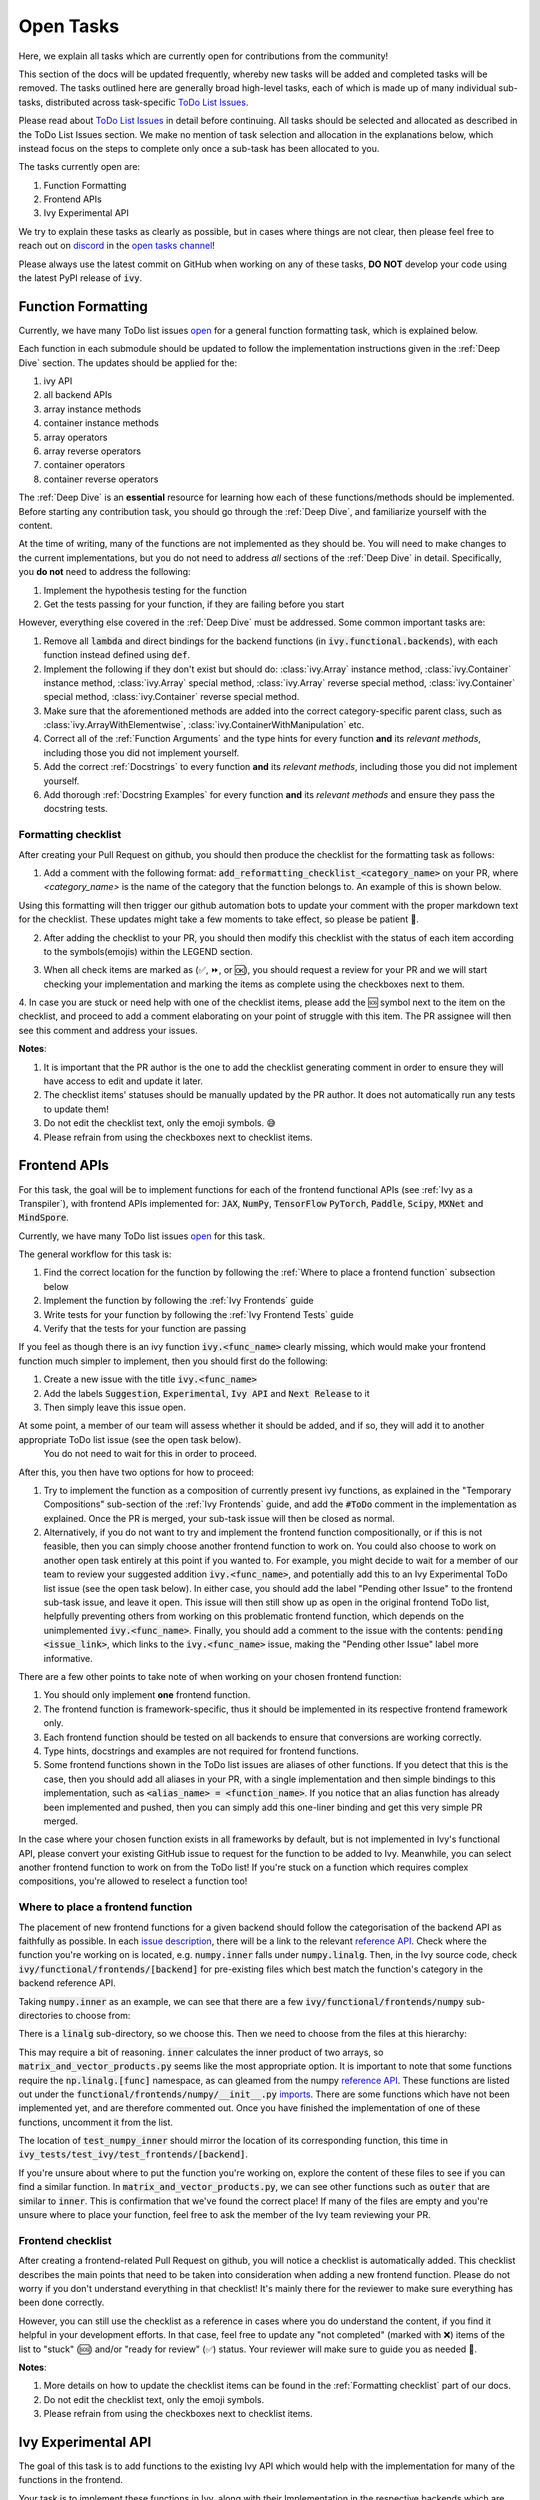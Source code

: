 Open Tasks
==========

.. _`repo`: https://github.com/unifyai/ivy
.. _`discord`: https://discord.gg/sXyFF8tDtm
.. _`open tasks channel`: https://discord.com/channels/799879767196958751/985156466963021854
.. _`issue description`: https://github.com/unifyai/ivy/issues/1526
.. _`reference API`: https://numpy.org/doc/stable/reference/routines.linalg.html
.. _`imports`: https://github.com/unifyai/ivy/blob/38dbb607334cb32eb513630c4496ad0024f80e1c/ivy/functional/frontends/numpy/__init__.py#L27

Here, we explain all tasks which are currently open for contributions from the community!

This section of the docs will be updated frequently, whereby new tasks will be added and completed tasks will be removed.
The tasks outlined here are generally broad high-level tasks, each of which is made up of many individual sub-tasks, distributed across task-specific `ToDo List Issues <https://github.com/unifyai/ivy/issues?q=is%3Aopen+is%3Aissue+label%3AToDo>`_.

Please read about `ToDo List Issues <https://unify.ai/docs/ivy/overview/contributing/the_basics.html#todo-list-issues>`_ in detail before continuing.
All tasks should be selected and allocated as described in the ToDo List Issues section.
We make no mention of task selection and allocation in the explanations below, which instead focus on the steps to complete only once a sub-task has been allocated to you.

The tasks currently open are:

#. Function Formatting
#. Frontend APIs
#. Ivy Experimental API

We try to explain these tasks as clearly as possible, but in cases where things are not clear, then please feel free to reach out on `discord`_ in the `open tasks channel`_!

Please always use the latest commit on GitHub when working on any of these tasks, **DO NOT** develop your code using the latest PyPI release of :code:`ivy`.

Function Formatting
-------------------

Currently, we have many ToDo list issues `open <https://github.com/unifyai/ivy/issues?q=is%3Aopen+is%3Aissue+label%3A%22Function+Reformatting%22+label%3AToDo>`_ for a general function formatting task, which is explained below.

Each function in each submodule should be updated to follow the implementation instructions given in the :ref:`Deep Dive` section.
The updates should be applied for the:

#. ivy API
#. all backend APIs
#. array instance methods
#. container instance methods
#. array operators
#. array reverse operators
#. container operators
#. container reverse operators

The :ref:`Deep Dive` is an **essential** resource for learning how each of these functions/methods should be implemented.
Before starting any contribution task, you should go through the :ref:`Deep Dive`, and familiarize yourself with the content.

At the time of writing, many of the functions are not implemented as they should be.
You will need to make changes to the current implementations, but you do not need to address *all* sections of the :ref:`Deep Dive` in detail.
Specifically, you **do not** need to address the following:

#. Implement the hypothesis testing for the function
#. Get the tests passing for your function, if they are failing before you start

However, everything else covered in the :ref:`Deep Dive` must be addressed.
Some common important tasks are:

#. Remove all :code:`lambda` and direct bindings for the backend functions (in :code:`ivy.functional.backends`), with each function instead defined using :code:`def`.
#. Implement the following if they don't exist but should do: :class:`ivy.Array` instance method, :class:`ivy.Container` instance method, :class:`ivy.Array` special method, :class:`ivy.Array` reverse special method, :class:`ivy.Container` special method, :class:`ivy.Container` reverse special method.
#. Make sure that the aforementioned methods are added into the correct category-specific parent class, such as :class:`ivy.ArrayWithElementwise`, :class:`ivy.ContainerWithManipulation` etc.
#. Correct all of the :ref:`Function Arguments` and the type hints for every function **and** its *relevant methods*, including those you did not implement yourself.
#. Add the correct :ref:`Docstrings` to every function **and** its *relevant methods*, including those you did not implement yourself.
#. Add thorough :ref:`Docstring Examples` for every function **and** its *relevant methods* and ensure they pass the docstring tests.

Formatting checklist
~~~~~~~~~~~~~~~~~~~~

After creating your Pull Request on github, you should then produce the checklist for the formatting task as follows: 

1. Add a comment with the following format: :code:`add_reformatting_checklist_<category_name>` on your PR, where *<category_name>* is the name of the category that the function belongs to.
   An example of this is shown below.

.. image:: https://github.com/unifyai/unifyai.github.io/blob/master/img/externally_linked/contributing/open_tasks/checklist_generator.png?raw=true
   :width: 420

Using this formatting will then trigger our github automation bots to update your comment with the proper markdown text for the checklist.
These updates might take a few moments to take effect, so please be patient 🙂.

2. After adding the checklist to your PR, you should then modify this checklist with the status of each item according to the symbols(emojis) within the LEGEND section.

.. image:: https://github.com/unifyai/unifyai.github.io/blob/master/img/externally_linked/contributing/open_tasks/checklist_legend.png?raw=true
   :width: 420

3. When all check items are marked as (✅, ⏩, or 🆗), you should request a review for your PR and we will start checking your implementation and marking the items as complete using the checkboxes next to them.

.. image:: https://github.com/unifyai/unifyai.github.io/blob/master/img/externally_linked/contributing/open_tasks/checklist_checked.png?raw=true
   :width: 420

4. In case you are stuck or need help with one of the checklist items, please add the 🆘 symbol next to the item on the checklist, and proceed to add a comment elaborating on your point of struggle with this item.
The PR assignee will then see this comment and address your issues.

.. image:: https://github.com/unifyai/unifyai.github.io/blob/master/img/externally_linked/contributing/open_tasks/checklist_SOS.png?raw=true
   :width: 420

**Notes**: 

1. It is important that the PR author is the one to add the checklist generating comment in order to ensure they will have access to edit and update it later.
2. The checklist items' statuses should be manually updated by the PR author.
   It does not automatically run any tests to update them!
3. Do not edit the checklist text, only the emoji symbols. 😅
4. Please refrain from using the checkboxes next to checklist items.


Frontend APIs
-------------

For this task, the goal will be to implement functions for each of the frontend functional APIs (see :ref:`Ivy as a Transpiler`), with frontend APIs implemented for: :code:`JAX`, :code:`NumPy`, :code:`TensorFlow` :code:`PyTorch`, :code:`Paddle`, :code:`Scipy`, :code:`MXNet` and :code:`MindSpore`.

Currently, we have many ToDo list issues `open <https://github.com/unifyai/ivy/issues?q=is%3Aopen+is%3Aissue+label%3AToDo+label%3A%22JAX+Frontend%22%2C%22TensorFlow+Frontend%22%2C%22PyTorch+Frontend%22%2C%22NumPy+Frontend%22+-label%3A%22Test+Sweep%22>`_ for this task.

The general workflow for this task is:

#. Find the correct location for the function by following the :ref:`Where to place a frontend function` subsection below
#. Implement the function by following the :ref:`Ivy Frontends` guide
#. Write tests for your function by following the :ref:`Ivy Frontend Tests` guide
#. Verify that the tests for your function are passing

If you feel as though there is an ivy function :code:`ivy.<func_name>` clearly missing, which would make your frontend function much simpler to implement, then you should first do the following:

#. Create a new issue with the title :code:`ivy.<func_name>`
#. Add the labels :code:`Suggestion`, :code:`Experimental`, :code:`Ivy API` and :code:`Next Release` to it
#. Then simply leave this issue open.

At some point, a member of our team will assess whether it should be added, and if so, they will add it to another appropriate ToDo list issue (see the open task below).
   You do not need to wait for this in order to proceed.

After this, you then have two options for how to proceed:

#. Try to implement the function as a composition of currently present ivy functions, as explained in the "Temporary Compositions" sub-section of the :ref:`Ivy Frontends` guide, and add the :code:`#ToDo` comment in the implementation as explained.
   Once the PR is merged, your sub-task issue will then be closed as normal.
#. Alternatively, if you do not want to try and implement the frontend function compositionally, or if this is not feasible, then you can simply choose another frontend function to work on.
   You could also choose to work on another open task entirely at this point if you wanted to.
   For example, you might decide to wait for a member of our team to review your suggested addition :code:`ivy.<func_name>`, and potentially add this to an Ivy Experimental ToDo list issue (see the open task below).
   In either case, you should add the label "Pending other Issue" to the frontend sub-task issue, and leave it open.
   This issue will then still show up as open in the original frontend ToDo list, helpfully preventing others from working on this problematic frontend function, which depends on the unimplemented :code:`ivy.<func_name>`.
   Finally, you should add a comment to the issue with the contents: :code:`pending <issue_link>`, which links to the :code:`ivy.<func_name>` issue, making the "Pending other Issue" label more informative.

There are a few other points to take note of when working on your chosen frontend function:

#. You should only implement **one** frontend function.
#. The frontend function is framework-specific, thus it should be implemented in its respective frontend framework only.
#. Each frontend function should be tested on all backends to ensure that conversions are working correctly.
#. Type hints, docstrings and examples are not required for frontend functions.
#. Some frontend functions shown in the ToDo list issues are aliases of other functions.
   If you detect that this is the case, then you should add all aliases in your PR, with a single implementation and then simple bindings to this implementation, such as :code:`<alias_name> = <function_name>`.
   If you notice that an alias function has already been implemented and pushed, then you can simply add this one-liner binding and get this very simple PR merged.

In the case where your chosen function exists in all frameworks by default, but is not implemented in Ivy's functional API, please convert your existing GitHub issue to request for the function to be added to Ivy.
Meanwhile, you can select another frontend function to work on from the ToDo list!
If you're stuck on a function which requires complex compositions, you're allowed to reselect a function too!

Where to place a frontend function
~~~~~~~~~~~~~~~~~~~~~~~~~~~~~~~~~~

The placement of new frontend functions for a given backend should follow the categorisation of the backend API as faithfully as possible.
In each `issue description`_, there will be a link to the relevant `reference API`_.
Check where the function you're working on is located, e.g. :code:`numpy.inner` falls under :code:`numpy.linalg`.
Then, in the Ivy source code, check :code:`ivy/functional/frontends/[backend]` for pre-existing files which best match the function's category in the backend reference API.

Taking :code:`numpy.inner` as an example, we can see that there are a few :code:`ivy/functional/frontends/numpy` sub-directories to choose from:

.. code-block:: bash
    :emphasize-lines: 4

    creation_routines
    fft
    indexing_routines
    linalg
    logic
    ma
    manipulation_routines
    mathematical_functions
    matrix
    ndarray
    random
    sorting_searching_counting
    statistics
    ufunc

There is a :code:`linalg` sub-directory, so we choose this.
Then we need to choose from the files at this hierarchy:

.. code-block:: bash
    :emphasize-lines: 3

    __init__.py
    decompositions.py
    matrix_and_vector_products.py
    matrix_eigenvalues.py
    norms_and_other_numbers.py
    solving_equations_and_inverting_matrices.py


This may require a bit of reasoning.
:code:`inner` calculates the inner product of two arrays, so :code:`matrix_and_vector_products.py` seems like the most appropriate option.
It is important to note that some functions require the :code:`np.linalg.[func]` namespace, as can gleamed from the numpy `reference API`_.
These functions are listed out under the :code:`functional/frontends/numpy/__init__.py` `imports`_.
There are some functions which have not been implemented yet, and are therefore commented out.
Once you have finished the implementation of one of these functions, uncomment it from the list.


The location of :code:`test_numpy_inner` should mirror the location of its corresponding function, this time in :code:`ivy_tests/test_ivy/test_frontends/[backend]`.

If you're unsure about where to put the function you're working on, explore the content of these files to see if you can find a similar function.
In :code:`matrix_and_vector_products.py`, we can see other functions such as :code:`outer` that are similar to :code:`inner`.
This is confirmation that we've found the correct place!
If many of the files are empty and you're unsure where to place your function, feel free to ask the member of the Ivy team reviewing your PR.

Frontend checklist
~~~~~~~~~~~~~~~~~~

After creating a frontend-related Pull Request on github, you will notice a checklist is automatically added. This checklist describes the main points that need to be taken into consideration when adding a new frontend function. Please do not worry if you don't understand everything in that checklist! It's mainly there for the reviewer to make sure everything has been done correctly.

However, you can still use the checklist as a reference in cases where you do understand the content, if you find it helpful in your development efforts. In that case, feel free to update any "not completed" (marked with ❌) items of the list to "stuck" (🆘) and/or "ready for review" (✅) status. Your reviewer will make sure to guide you as needed 🙂.

**Notes**:

1. More details on how to update the checklist items can be found in the :ref:`Formatting checklist` part of our docs.
2. Do not edit the checklist text, only the emoji symbols.
3. Please refrain from using the checkboxes next to checklist items.

Ivy Experimental API
--------------------

The goal of this task is to add functions to the existing Ivy API which would help with the implementation for many of the functions in the frontend.

Your task is to implement these functions in Ivy, along with their Implementation in the respective backends which are :code:`Jax`, :code:`PyTorch`, :code:`TensorFlow` :code:`NumPy` and :code:`Paddle`.
You must also implement tests for these functions.

There is only one central ToDo list `issue <https://github.com/unifyai/ivy/issues/3856>`_ for this task.

A general workflow for these tasks would be:

#. Analyze the function type, we have a very detailed section for it in the deep dive `Function Types Guide <https://unify.ai/docs/ivy/overview/deep_dive/function_types.html>`_
#. Every function will have a different file structure according to the function type, refer to :ref:`Where to place a backend function` subsection below.
#. Implement the container instance method in :mod:`ivy/container/experimental/[relevant_submodule].py` and the array instance method 
   in :mod:`ivy/array/experimental/[relevant_submodule].py`
#. Write tests for the function using the :ref:`Ivy Tests` guide, and make sure they are passing.

A few points to keep in mind while doing this:

#. Make sure all the positional arguments are positional-only and optional arguments are keyword-only.
#. In case some tests require function-specific parameters, you can create composite hypothesis strategies using the :code:`draw` function in the hypothesis library.


If you are stuck on a function which requires complex compositions, feel free to reselect a function 🙂.

Extending the Ivy API
~~~~~~~~~~~~~~~~~~~~~~~

We primarily invite contributors to work on the tasks listed as :ref:`Open Tasks`, as these are on our current roadmap. As a result of this, we prompt everyone interested in contributing to our Experimental API to do so under the `Ivy Experimental API Open Task`_.

However, if you would like to extend Ivy's functionality with a new function, you are invited to open an issue using the *Missing Function Suggestion* template as described in `Creating an Issue on Ivy's GitHub using a Template <https://unify.ai/docs/ivy/overview/contributing/open_tasks.html#creating-an-issue-on-ivy-s-github-using-a-template>`_.

In this template form, you'll be asked to fill in the reason you think we should implement the suggested function, as well as the links to any native implementations of the suggested function.

We will review your issue as soon as possible and let you know if it's been accepted or not. In case we deem that the suggested function fits our roadmap, we will add it as a subtask to the `Ivy Experimental API Open Task`_.

Where to place a backend function
~~~~~~~~~~~~~~~~~~~~~~~~~~~~~~~~~~

The placement of the backend function should be in the proper location to follow the proper structure as guided below.

There are multiple types of backend functions as discussed above, we will go through 3 of those which you will encounter while adding a backend function in our Funcional API:

**Primary Functions**

Implement the function in :mod:`ivy/functional/ivy/experimental/[relevant_submodule].py` simply deferring to their backend-specific implementation
(where ivy.current_backend(x).function_name() is called), refer the `Ivy API Guide <https://unify.ai/docs/ivy/overview/deep_dive/navigating_the_code.html#ivy-api>`_
to get a clearer picture of how this must be done. Then, implement the functions in each of the backend files :mod:`ivy/functional/backends/backend_name/experimental/[relevant_submodule].py`,
you can refer the `Backend API Guide <https://unify.ai/docs/ivy/overview/deep_dive/navigating_the_code.html#backend-api>`_ for this.

**Compositional Functions**

Implement the function in :mod:`ivy/functional/ivy/experimental/[relevant_submodule].py`, we will not use the primary function approach in this
case, the implementaion will be a composition of functions from Ivy's functional API. You can refer to
`Compostional Functions Guide <https://unify.ai/docs/ivy/overview/deep_dive/function_types.html#compositional-functions>`_ for a better understanding of this.
You don't need to add any implementation in any other file in this case.

**Mixed Functions**

Sometimes, a function may only be provided by some of the supported backends. In this case, we have to take a mixed approach. You can say that this is a mix of both
primary and a compositional function. For this, you have to implement the function in :mod:`ivy/functional/ivy/experimental/[relevant_submodule].py`, where the implementaion
will be a composition of functions from Ivy's functional API. After you are done with this, you then have to implement the functions in each of the backend files
:mod:`ivy/functional/backends/backend_name/experimental/[relevant_submodule].py`.

**Other Function Types**

`Standalone Functions <https://unify.ai/docs/ivy/overview/deep_dive/function_types.html#standalone-functions>`_, `Nestable Functions <https://unify.ai/docs/ivy/overview/deep_dive/function_types.html#nestable-functions>`_ and
`Convenience Functions <https://unify.ai/docs/ivy/overview/deep_dive/function_types.html#convenience-functions>`_ are the ones which you will rarely come across
while implementing a function from the ToDo List but they are an essential part of the Ivy API.


Creating an Issue on Ivy's GitHub using a Template
----------------------------------------------------

#. Go to the `GitHub Ivy <https://github.com/unifyai/ivy>`_ page, select the Issues tab, and click on the green button :code:`New issue` at the centre-right of the screen.
#. You will see 5 options. Each option has a predetermined form. To start filling in the form, click on the green button at the right which says :code:`Get started`. The options are explained as follows:

   * Bug Report:
      In case you find a bug in our API, you have to provide details in the form and the issue will be assigned to one of our team members to look into.
   * Feature request:
      If you want to suggest an idea for our project, our team is always open for suggestions.
   * Missing Function Suggestion:
      In case you find a function which the other frameworks have and is missing in our API or we have some functionality missing which the other frameworks support(superset behavior).
   * Sub-Task:
      Reserve a sub-task from a ToDo list issue.
   * Questions:
      If you want to interact with the Ivy community to ask for any type of help, discussing and more!
#. To submit your issue, you will have to complete the requirements in the form and click on the green button :code:`Submit new issue` at the right-bottom of the screen.


**Round Up**

This should have hopefully given you a good understanding of the basics for contributing.

If you have any questions, please feel free to reach out on `discord`_ in the `open tasks channel`_!
